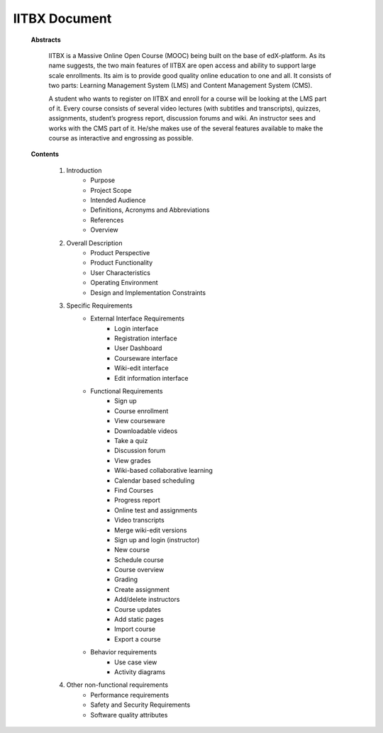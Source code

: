 IITBX Document
==============
	**Abstracts**
	
		IITBX is a Massive Online Open Course (MOOC) being built on the base of edX-platform. As its name
		suggests, the two main features of IITBX are open access and ability to support large scale enrollments. Its
		aim is to provide good quality online education to one and all. It consists of two parts: Learning
		Management System (LMS) and Content Management System (CMS).

		A student who wants to register on IITBX and enroll for a course will be looking at the LMS part of it.
		Every course consists of several video lectures (with subtitles and transcripts), quizzes, assignments,
		student’s progress report, discussion forums and wiki. An instructor sees and works with the CMS part of
		it. He/she makes use of the several features available to make the course as interactive and engrossing as
		possible.

	**Contents**
	
		#. Introduction
			- Purpose
			- Project Scope
			- Intended Audience
			- Definitions, Acronyms and Abbreviations
			- References
			- Overview
	
		#. Overall Description
			- Product Perspective
			- Product Functionality
			- User Characteristics
			- Operating Environment
			- Design and Implementation Constraints

		#. Specific Requirements
			- External Interface Requirements
				- Login interface
				- Registration interface
				- User Dashboard
				- Courseware interface
				- Wiki-edit interface
				- Edit information interface	

			- Functional Requirements
				- Sign up
				- Course enrollment
				- View courseware
				- Downloadable videos
				- Take a quiz
				- Discussion forum
				- View grades
				- Wiki-based collaborative learning
				- Calendar based scheduling
				- Find Courses
				- Progress report
				- Online test and assignments	
				- Video transcripts
				- Merge wiki-edit versions
				- Sign up and login (instructor)
				- New course
				- Schedule course
				- Course overview
				- Grading
				- Create assignment
				- Add/delete instructors
				- Course updates
				- Add static pages
				- Import course
				- Export a course

			- Behavior requirements
				- Use case view
				- Activity diagrams

		#. Other non-functional requirements
			- Performance requirements
			- Safety and Security Requirements
			- Software quality attributes
		

		



















